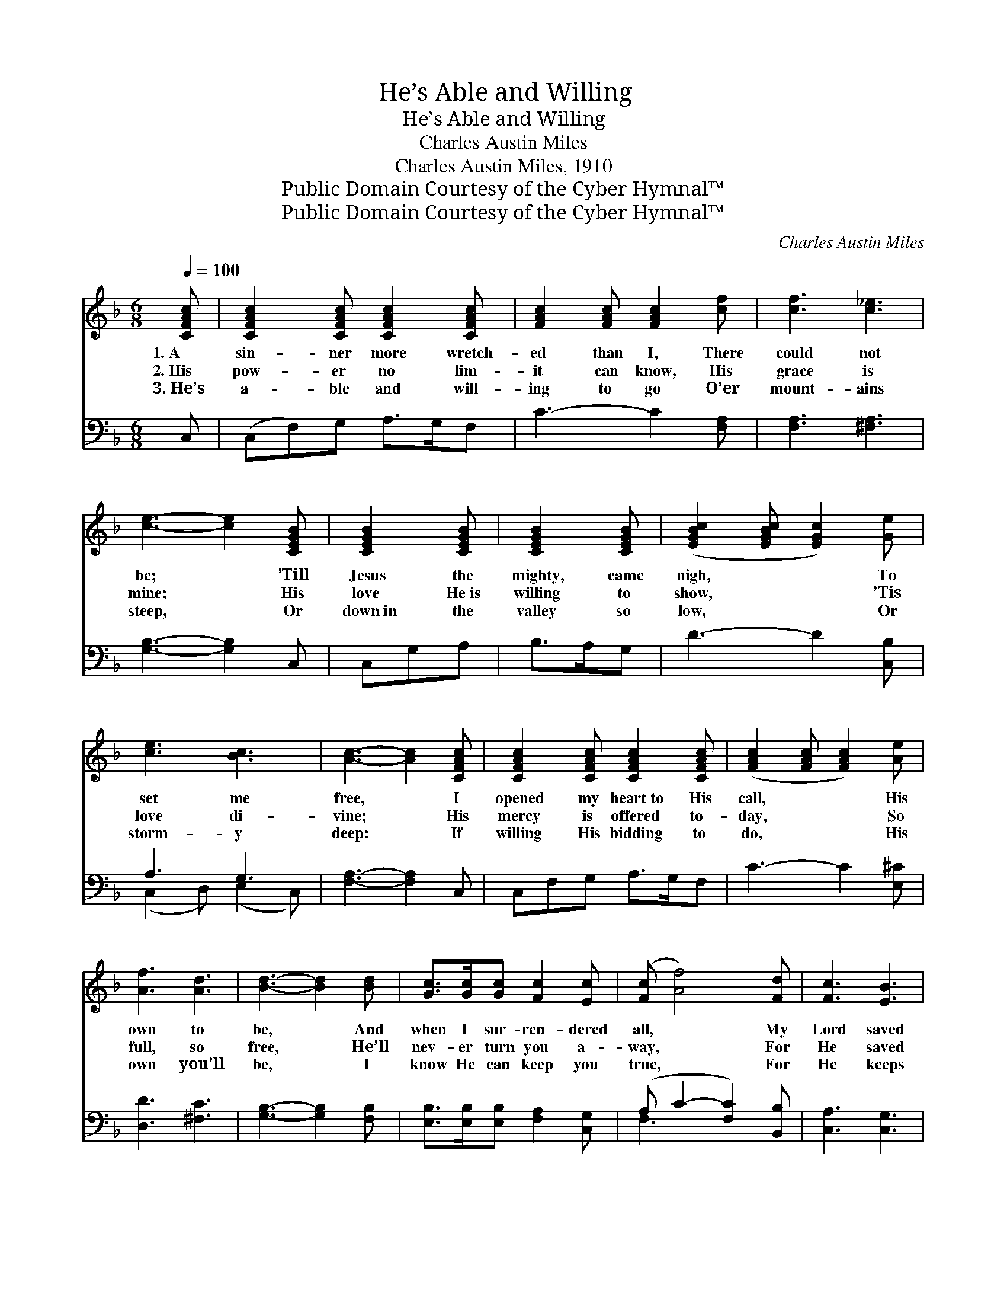 X:1
T:He’s Able and Willing
T:He’s Able and Willing
T:Charles Austin Miles
T:Charles Austin Miles, 1910
T:Public Domain Courtesy of the Cyber Hymnal™
T:Public Domain Courtesy of the Cyber Hymnal™
C:Charles Austin Miles
Z:Public Domain
Z:Courtesy of the Cyber Hymnal™
%%score ( 1 2 ) ( 3 4 )
L:1/8
Q:1/4=100
M:6/8
K:F
V:1 treble 
V:2 treble 
V:3 bass 
V:4 bass 
V:1
 [CFAc] | [CFAc]2 [CFAc] [CFAc]2 [CFAc] | [FAc]2 [FAc] [FAc]2 [cf] | [cf]3 [c_e]3 | %4
w: 1.~A|sin- ner more wretch-|ed than I, There|could not|
w: 2.~His|pow- er no lim-|it can know, His|grace is|
w: 3.~He’s|a- ble and will-|ing to go O’er|mount- ains|
 [ce]3- [ce]2 [CEGB] | [CEGB]2 [CEGB] | [CEGB]2 [CEGB] | ([EGBc]2 [EGBc] [EGc]2) [Ge] | %8
w: be; * ’Till|Jesus the|mighty, came|nigh, * * To|
w: mine; * His|love He~is|willing to|show, * * ’Tis|
w: steep, * Or|down~in the|valley so|low, * * Or|
 [ce]3 [Bc]3 | [Ac]3- [Ac]2 [CFAc] | [CFAc]2 [CFAc] [CFAc]2 [CFAc] | ([FAc]2 [FAc] [FAc]2) [Ae] | %12
w: set me|free, * I|opened my heart~to His|call, * * His|
w: love di-|vine; * His|mercy is offered to-|day, * * So|
w: storm- y|deep: * If|willing His bidding to|do, * * His|
 [Af]3 [Ad]3 | [Bd]3- [Bd]2 [Bd] | [Gc]>[Gc][Gc] [Fc]2 [Ec] | ([Fc] [Af]4) [Fd] | [Fc]3 [EB]3 | %17
w: own to|be, * And|when I sur- ren- dered|all, * My|Lord saved|
w: full, so|free, * He’ll|nev- er turn you a-|way, * For|He saved|
w: own you’ll|be, * I|know He can keep you|true, * For|He keeps|
 [CA]3- [CA]2 ||"^Refrain" [Ac] | [cf]>[df]c [FA][GB][Ac] | [GB-]3 [DB]3 | [Dc] (c>c c c2) | %22
w: me. *|He’s|a- ble and will- ing to|save, A-|ble, will- * * *|
w: me. *|||||
w: me. *|||||
 [Fc] (c>ccc)[Ac] | [cf]>[df]c [FA][GB][Fc] | ([FB]3 !fermata![^Gd]2) [Gd] | [Ac]3 [EB]3 | %26
w: ing, He’s * * * a-|ble and will- ing to save,|For * He|saved me.|
w: ||||
w: ||||
 [FA]3- [FA]3 |] %27
w: |
w: |
w: |
V:2
 x | x6 | x6 | x6 | x6 | x3 | x3 | x6 | x6 | x6 | x6 | x6 | x6 | x6 | x6 | x6 | x6 | x5 || x | %19
 x2 c x3 | x6 | x G2- G3 | x A3- A2 | x2 c x3 | x6 | x6 | x6 |] %27
V:3
 C, | (C,F,)G, A,>G,F, | C3- C2 [F,A,] | [F,A,]3 [^F,A,]3 | [G,B,]3- [G,B,]2 C, | C,G,A, | %6
w: ~|~ * ~ ~ ~ ~|~ * ~|~ ~|~ * ~|~ ~ ~|
 B,>A,G, | D3- D2 [C,B,] | A,3 G,3 | [F,A,]3- [F,A,]2 C, | C,F,G, A,>G,F, | C3- C2 [E,^C] | %12
w: ~ ~ ~|~ * ~|~ ~|~ * ~|~ ~ ~ ~ ~ ~|~ * ~|
 [D,D]3 [^F,C]3 | [G,B,]3- [G,B,]2 [F,B,] | [E,B,]>[E,B,][E,B,] [F,A,]2 [C,G,] | %15
w: ~ ~|~ * ~|~ ~ ~ ~ ~|
 (A, C2- [F,C]2) [B,,B,] | [C,A,]3 [C,G,]3 | [F,,F,]3- [F,,F,]2 || F, | %19
w: ~ * * ~|~ ~||~|
 [F,A,]>[F,B,][F,A,] F,[E,G,][_E,F,] | [D,G,]3- [D,G,]3 | [C,G,][E,G,]>[E,G,] [E,G,] [E,G,]2 | %22
w: ~ ~ ~ ~ ~ ~|~ *|~ ~ ~ ~ A-|
 [F,A,][F,A,]>F, [F,A,][F,A,][F,A,] | [F,A,]>[F,B,][F,A,] [C,F,][C,E,][A,,_E,] | %24
w: ble and will- ing, a- ble|and will- ing * * *|
 ([B,,D,]3 !fermata![=B,,F,]2) [B,,F,] | [C,F,]3 C,3 | [F,,C,]3- [F,,C,]2 x |] %27
w: |||
V:4
 x | x6 | x6 | x6 | x6 | x3 | x3 | x6 | (C,2 D,) (E,2 C,) | x6 | x6 | x6 | x6 | x6 | x6 | F,3- x3 | %16
 x6 | x5 || F, | x3 F, x2 | x6 | x6 | x6 | x6 | x6 | x3 C,3 | x6 |] %27

